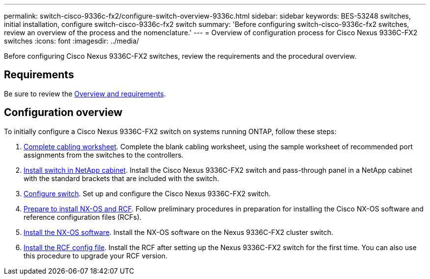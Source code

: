 ---
permalink: switch-cisco-9336c-fx2/configure-switch-overview-9336c.html
sidebar: sidebar
keywords: BES-53248 switches, initial installation, configure switch-cisco-9336c-fx2 switch
summary: 'Before configuring switch-cisco-9336c-fx2 switches, review an overview of the process and the nomenclature.'
---
= Overview of configuration process for Cisco Nexus 9336C-FX2 switches
:icons: font
:imagesdir: ../media/

[.lead]
Before configuring Cisco Nexus 9336C-FX2 switches, review the requirements and the procedural overview.

== Requirements

Be sure to review the link:index.html[Overview and requirements].

== Configuration overview

To initially configure a Cisco Nexus 9336C-FX2 switch on systems running ONTAP, follow these steps:

. link:setup-worksheet-9336c.html[Complete cabling worksheet]. Complete the blank cabling worksheet, using the sample worksheet of recommended port assignments from the switches to the controllers.
. link:install-switch-and-passthrough-panel.html[Install switch in NetApp cabinet]. Install the Cisco Nexus 9336C-FX2 switch and pass-through panel in a NetApp cabinet with the standard brackets that are included with the switch.
. link:setup-switch.html[Configure switch]. Set up and configure the Cisco Nexus 9336C-FX2 switch.
. link:install-nxos-overview.html[Prepare to install NX-OS and RCF]. Follow preliminary procedures in preparation for installing the Cisco NX-OS software and reference configuration files (RCFs).
. link:install-nxos-software.html[Install the NX-OS software]. Install the NX-OS software on the Nexus 9336C-FX2 cluster switch.
. link:install-nxos-rcf.html[Install the RCF config file]. Install the RCF after setting up the Nexus 9336C-FX2 switch for the first time. You can also use this procedure to upgrade your RCF version.

